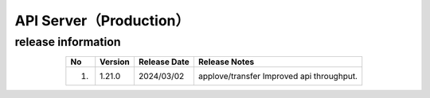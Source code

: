 ########################################
API Server（Production）
########################################

release information
=====================================

.. csv-table::
    :header-rows: 1
    :align: center

    "No", "Version", "Release Date", "Release Notes"
    "1.", "1.21.0", "2024/03/02", "applove/transfer Improved api throughput."
